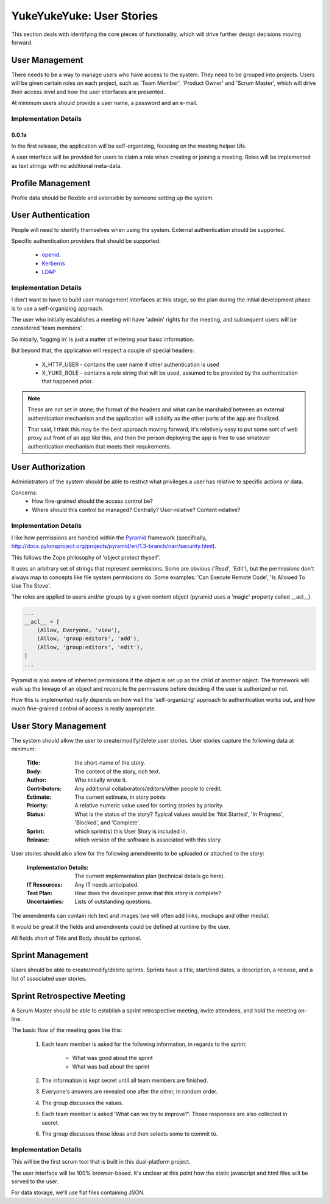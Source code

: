 ==========================
YukeYukeYuke: User Stories
==========================

This section deals with identifying the core pieces of functionality, which will drive further design decisions moving forward.

User Management
===============
There needs to be a way to manage users who have access to the system. They need to be grouped into projects. Users will be given certain roles on each project, such as 'Team Member', 'Product Owner' and 'Scrum Master', which will drive their access level and how the user interfaces are presented.

At minimum users should provide a user name, a password and an e-mail.

Implementation Details
----------------------
0.0.1a
~~~~~~
In the first release, the application will be self-organizing, focusing on the meeting helper UIs. 

A user interface will be provided for users to claim a role when creating or joining a meeting. Roles will be implemented as text strings with no additional meta-data.



Profile Management
==================
Profile data should be flexible and extensible by someone setting up the system.



User Authentication
===================
People will need to identify themselves when using the system. External authentication should be supported.

Specific authentication providers that should be supported:
    
    - `openid <http://openid.net/>`_.
    - `Kerberos <http://en.wikipedia.org/wiki/Kerberos_%28protocol%29>`_
    - `LDAP <http://en.wikipedia.org/wiki/Ldap>`_
    
Implementation Details
----------------------
I don't want to have to build user management interfaces at this stage, so the plan during the initial development phase is to use a self-organizing approach. 

The user who initially establishes a meeting will have 'admin' rights for the meeting, and subsequent users will be considered 'team members'.

So initially, 'logging in' is just a matter of entering your basic information.

But beyond that, the application will respect a couple of special headers:

    - X_HTTP_USER - contains the user name if other authentication is used
    - X_YUKE_ROLE - contains a role string that will be used, assumed to be provided by the authentication that happened prior.
  
.. note::
   These are not set in stone; the format of the headers and what can be marshaled between an external authentication mechanism and the application will solidify as the other parts of the app are finalized.
   
   That said, I think this may be the best approach moving forward; it's relatively easy to put some sort of web proxy out front of an app like this, and then the person deploying the app is free to use whatever authentication mechanism that meets their requirements. 

User Authorization
==================
Administrators of the system should be able to restrict what privileges a user has relative to specific actions or data.

Concerns:
    - How fine-grained should the access control be?
    - Where should this control be managed? Centrally? User-relative? Content-relative?

Implementation Details
----------------------
I like how permissions are handled within the `Pyramid <http://docs.pylonsproject.org/projects/pyramid/en/1.3-branch/index.html>`_ framework (specifcally, http://docs.pylonsproject.org/projects/pyramid/en/1.3-branch/narr/security.html).

This follows the Zope philosophy of 'object protect thyself'. 

It uses an arbitrary set of strings that represent permissions. Some are obvious ('Read', 'Edit'), but the permissions don't always map to concepts like file system permissions do. Some examples: 'Can Execute Remote Code', 'Is Allowed To Use The Stove'.

The roles are applied to users and/or groups by a given content object (pyramid uses a 'magic' property called __acl__).

.. code-block:: python

   ...
   __acl__ = [
       (Allow, Everyone, 'view'),
       (Allow, 'group:editors', 'add'),
       (Allow, 'group:editors', 'edit'),
   ]
   ...

Pyramid is also aware of inherited permissions if the object is set up as the child of another object. The framework will walk up the lineage of an object and reconcile the permissions before deciding if the user is authorized or not.

How this is implemented really depends on how well the 'self-organizing' approach to authentication works out, and how much fine-grained control of access is really appropriate.

User Story Management
=====================
The system should allow the user to create/modify/delete user stories. User stories capture the following data at minimum:

    :Title: the short-name of the story.
    :Body: The content of the story, rich text.
    :Author: Who initially wrote it.
    :Contributors: Any additional collaborators/editors/other people to credit.
    :Estimate: The current estimate, in story points
    :Priority: A relative numeric value used for sorting stories by priority.
    :Status: What is the status of the story? Typical values would be 'Not Started', 'In Progress', 'Blocked', and 'Complete'.
    :Sprint: which sprint(s) this User Story is included in.
    :Release: which version of the software is associated with this story.
    
User stories should also allow for the following amendments to be uploaded or attached to the story:
    
    :Implementation Details: The current implementation plan (technical details go here).
    :IT Resources: Any IT needs anticipated.
    :Test Plan: How does the developer prove that this story is complete?
    :Uncertainties: Lists of outstanding questions.

The amendments can contain rich text and images (we will often add links, mockups and other media). 
    
It would be great if the fields and amendments could be defined at runtime by the user.

All fields short of Title and Body should be optional.

Sprint Management
=================
Users should be able to create/modify/delete sprints. Sprints have a title, start/end dates, a description, a release, and a list of associated user stories.

Sprint Retrospective Meeting
============================
A Scrum Master should be able to establish a sprint retrospective meeting, invite attendees, and hold the meeting on-line.

The basic flow of the meeting goes like this:
    
    #. Each team member is asked for the following information, in regards to the sprint:
    
        - What was good about the sprint
        - What was bad about the sprint
    
    #. The information is kept secret until all team members are finished.
    #. Everyone's answers are revealed one after the other, in random order.
    #. The group discusses the values.
    #. Each team member is asked 'What can we try to improve?'. Those responses are also collected in secret.
    #. The group discusses these ideas and then selects some to commit to.

Implementation Details
----------------------
This will be the first scrum tool that is built in this dual-platform project.

The user interface will be 100% browser-based. It's unclear at this point how the static javascript and html files will be served to the user.

For data storage, we'll use flat files containing JSON. 


